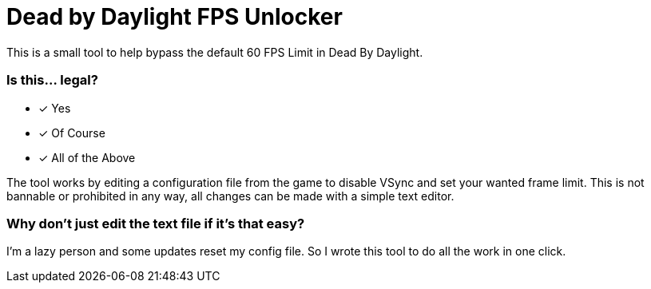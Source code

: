 :icons: font

= Dead by Daylight FPS Unlocker

This is a small tool to help bypass the default 60 FPS Limit in Dead By Daylight.


=== Is this... legal?

* [x] Yes
* [x] Of Course
* [x] All of the Above


The tool works by editing a configuration file from the game to disable VSync and set your wanted frame limit. This is not bannable or prohibited in any way, all changes can be made with a simple text editor.

=== Why don't just edit the text file if it's that easy?

I'm a lazy person and some updates reset my config file. So I wrote this tool to do all the work in one click.